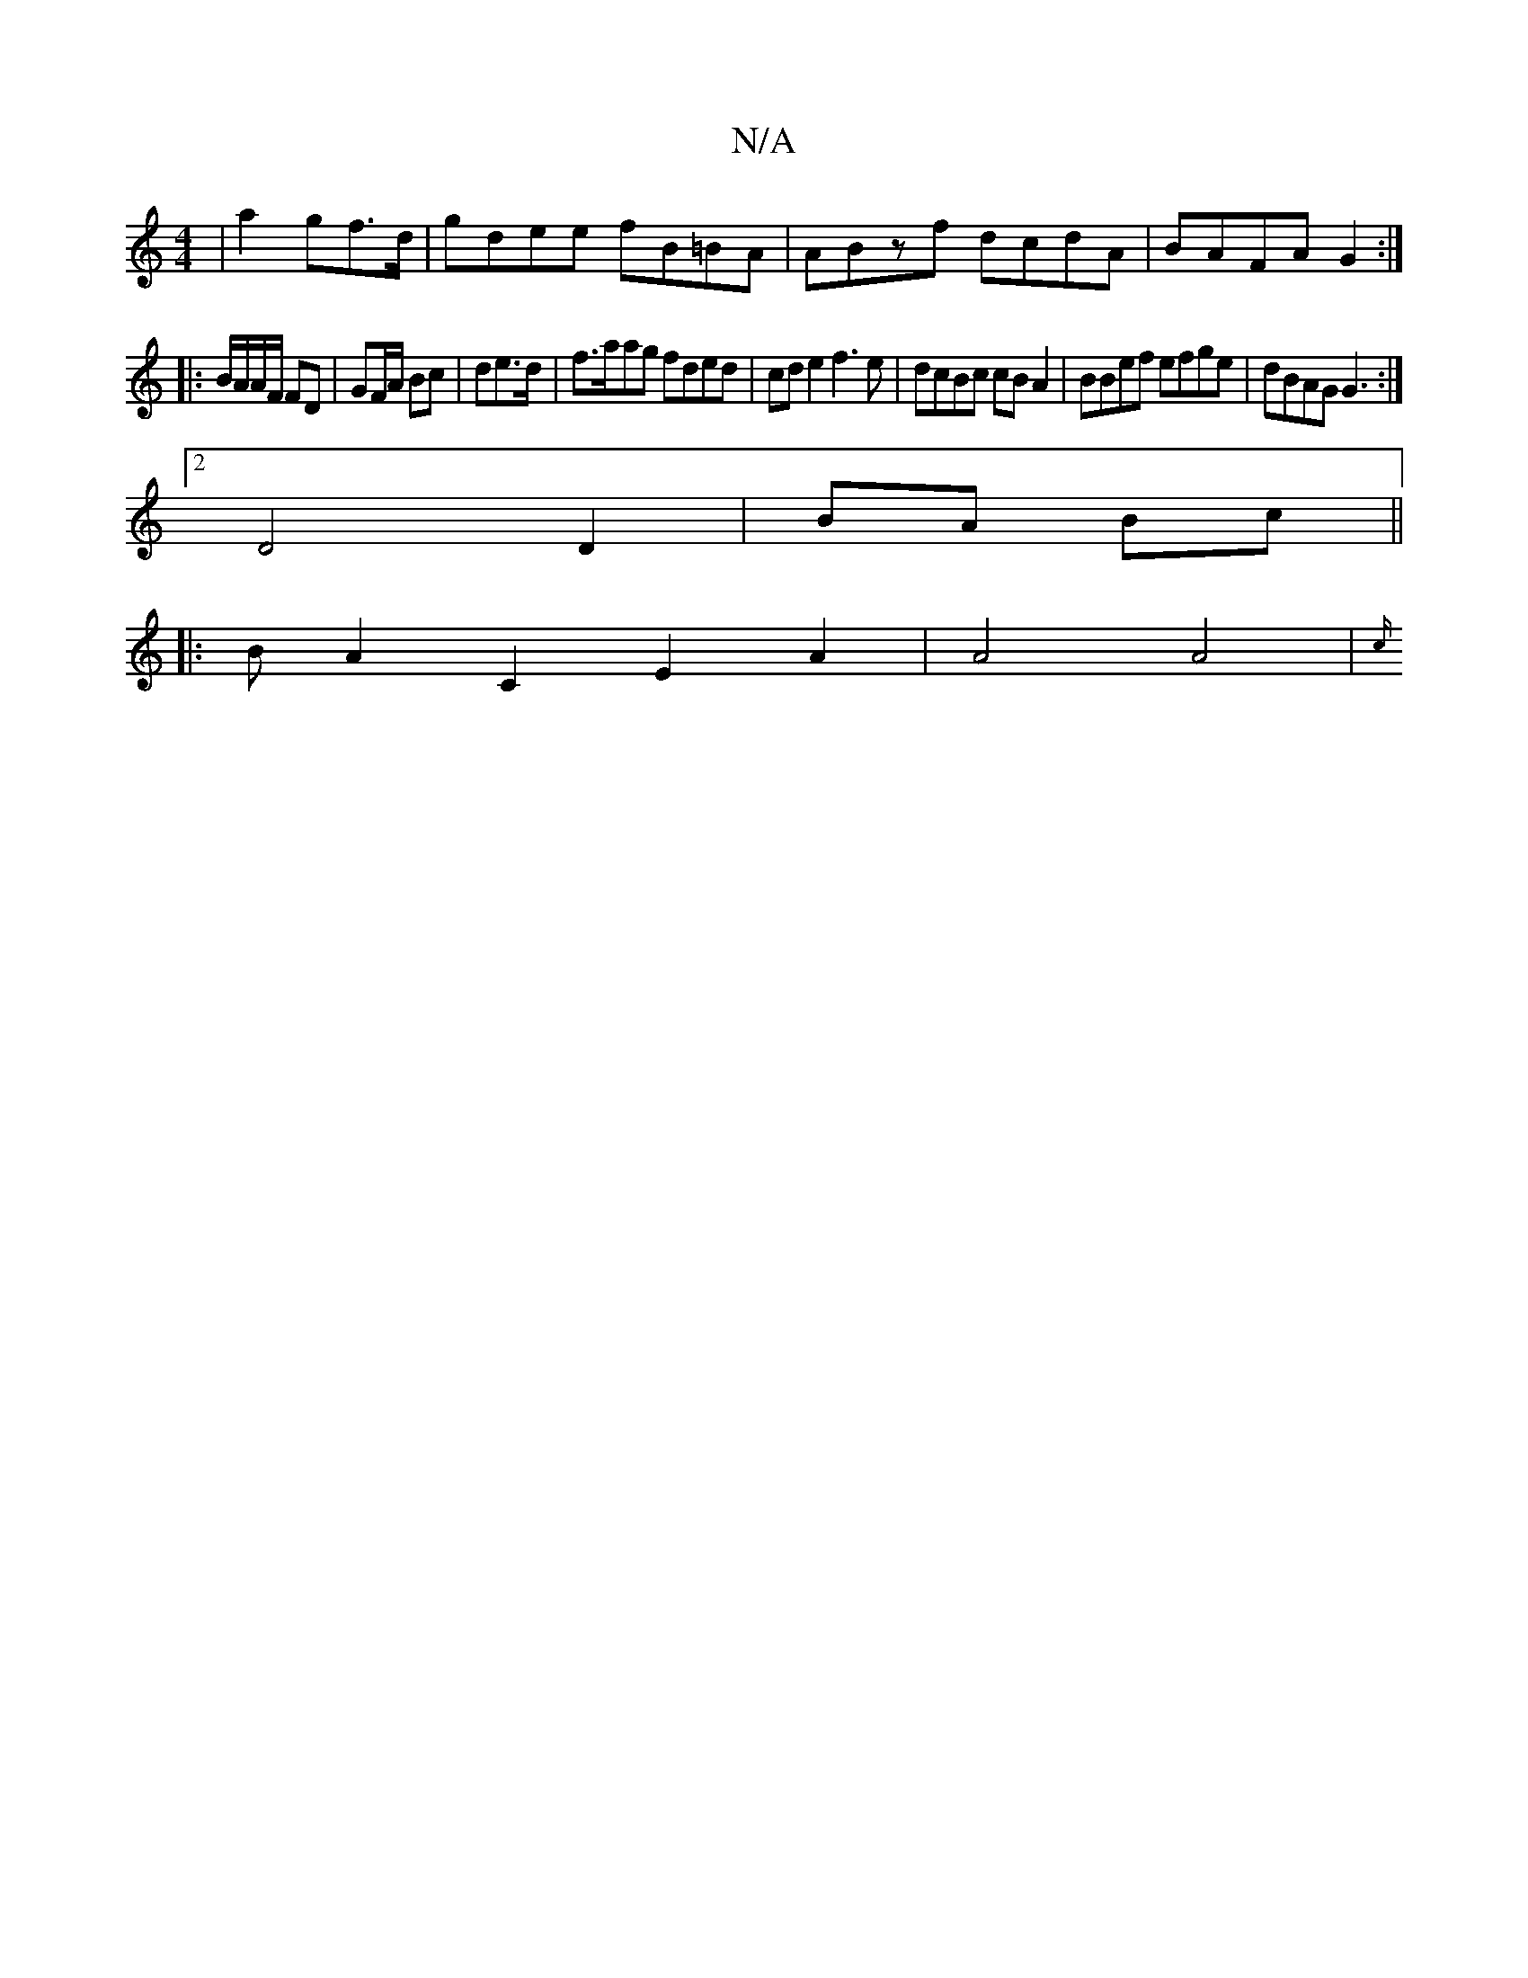X:1
T:N/A
M:4/4
R:N/A
K:Cmajor
/|a2 gf>d|gdee fB=BA|ABzf dcdA|BAFA G2:|
|:B/A/A/F/ FD|GF/A/ Bc| de3/d/ | f>aag fded | cde2 f3e|dcBc cBA2|BBef efge|dBAG G3:|
[2D4D2|BA Bc||
 |:B+Guc/A/G-x] fd | "D" de/d/ cA d2 |
A2 C2 E2A2|A4 A4|{c/
